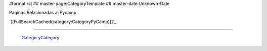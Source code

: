 #format rst
## master-page:CategoryTemplate
## master-date:Unknown-Date

Paginas Relacionadas al Pycamp

`[[FullSearchCached(category:CategoryPyCamp)]]`_

-------------------------

 CategoryCategory_

.. ############################################################################

.. _CategoryCategory: ../CategoryCategory

